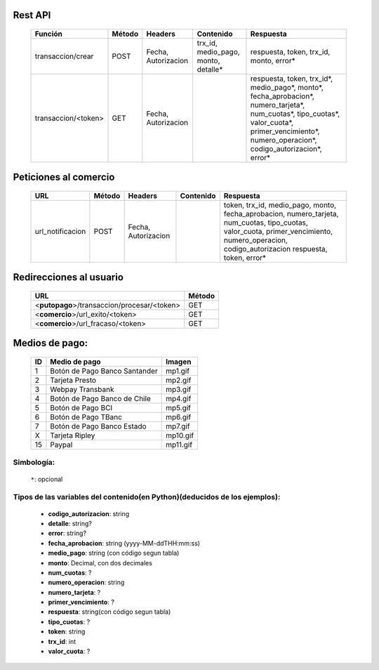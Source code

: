 Rest API
--------

  =================== ====== =================== ==================================== =========
  Función             Método Headers             Contenido                            Respuesta
  =================== ====== =================== ==================================== =========
  transaccion/crear   POST   Fecha, Autorizacion trx_id, medio_pago, monto, detalle*  respuesta, token, trx_id, monto, error*
  transaccion/<token> GET    Fecha, Autorizacion                                      respuesta, token, trx_id*, medio_pago*, monto*, fecha_aprobacion*, numero_tarjeta*, num_cuotas*, tipo_cuotas*, valor_cuota*, primer_vencimiento*, numero_operacion*, codigo_autorizacion*, error*
  =================== ====== =================== ==================================== =========


Peticiones al comercio
----------------------

  ================= ====== =================== ============= =========
  URL               Método Headers             Contenido     Respuesta
  ================= ====== =================== ============= =========
  url_notificacion  POST   Fecha, Autorizacion               token, trx_id, medio_pago, monto, fecha_aprobacion, numero_tarjeta, num_cuotas, tipo_cuotas, valor_cuota, primer_vencimiento, numero_operacion, codigo_autorizacion  respuesta, token, error*
  ================= ====== =================== ============= =========


Redirecciones al usuario
------------------------

  =========================================== ======
  URL                                         Método
  =========================================== ======
  <**putopago**>/transaccion/procesar/<token> GET
  <**comercio**>/url_exito/<token>            GET
  <**comercio**>/url_fracaso/<token>          GET
  =========================================== ======


Medios de pago:
---------------

    == ================================ ========
    ID Medio de pago                    Imagen
    == ================================ ========
    1  Botón de Pago Banco Santander    mp1.gif
    2  Tarjeta Presto                   mp2.gif
    3  Webpay Transbank                 mp3.gif
    4  Botón de Pago Banco de Chile     mp4.gif
    5  Botón de Pago BCI                mp5.gif
    6  Botón de Pago TBanc              mp6.gif
    7  Botón de Pago Banco Estado       mp7.gif
    X  Tarjeta Ripley                   mp10.gif
    15 Paypal                           mp11.gif
    == ================================ ========


Simbología:
...........

 ``*``: opcional


Tipos de las variables del contenido(en Python)(deducidos de los ejemplos):
...........................................................................

 - **codigo_autorizacion**: string
 - **detalle**: string?
 - **error**: string?
 - **fecha_aprobacion**: string (yyyy-MM-ddTHH:mm:ss)
 - **medio_pago**: string (con código segun tabla)
 - **monto**: Decimal, con dos decimales
 - **num_cuotas**: ?
 - **numero_operacion**: string
 - **numero_tarjeta**: ?
 - **primer_vencimiento**: ?
 - **respuesta**: string(con código segun tabla)
 - **tipo_cuotas**: ?
 - **token**: string
 - **trx_id**: int
 - **valor_cuota**: ?
